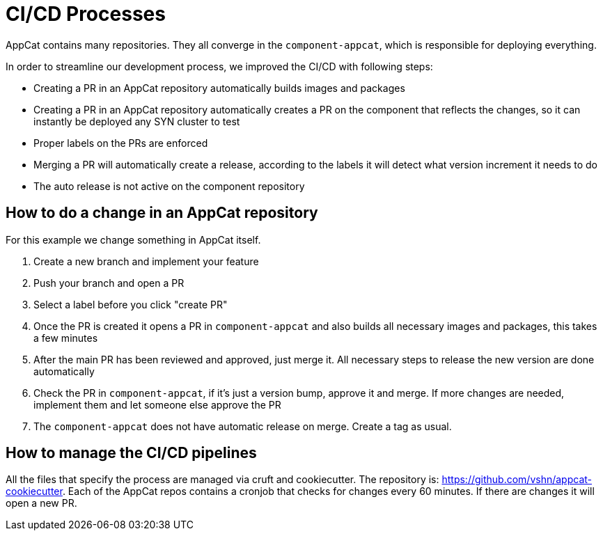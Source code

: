 = CI/CD Processes
:page-aliases: reference/ci-cd.adoc

AppCat contains many repositories.
They all converge in the `component-appcat`, which is responsible for deploying everything.

In order to streamline our development process, we improved the CI/CD with following steps:

* Creating a PR in an AppCat repository automatically builds images and packages
* Creating a PR in an AppCat repository automatically creates a PR on the component that reflects the changes, so it can instantly be deployed any SYN cluster to test
* Proper labels on the PRs are enforced
* Merging a PR will automatically create a release, according to the labels it will detect what version increment it needs to do
* The auto release is not active on the component repository

== How to do a change in an AppCat repository

For this example we change something in AppCat itself.

. Create a new branch and implement your feature
. Push your branch and open a PR
. Select a label before you click "create PR"
. Once the PR is created it opens a PR in `component-appcat` and also builds all necessary images and packages, this takes a few minutes
. After the main PR has been reviewed and approved, just merge it. All necessary steps to release the new version are done automatically
. Check the PR in `component-appcat`, if it's just a version bump, approve it and merge. If more changes are needed, implement them and let someone else approve the PR
. The `component-appcat` does not have automatic release on merge. Create a tag as usual.

== How to manage the CI/CD pipelines

All the files that specify the process are managed via cruft and cookiecutter.
The repository is: https://github.com/vshn/appcat-cookiecutter.
Each of the AppCat repos contains a cronjob that checks for changes every 60 minutes.
If there are changes it will open a new PR.
